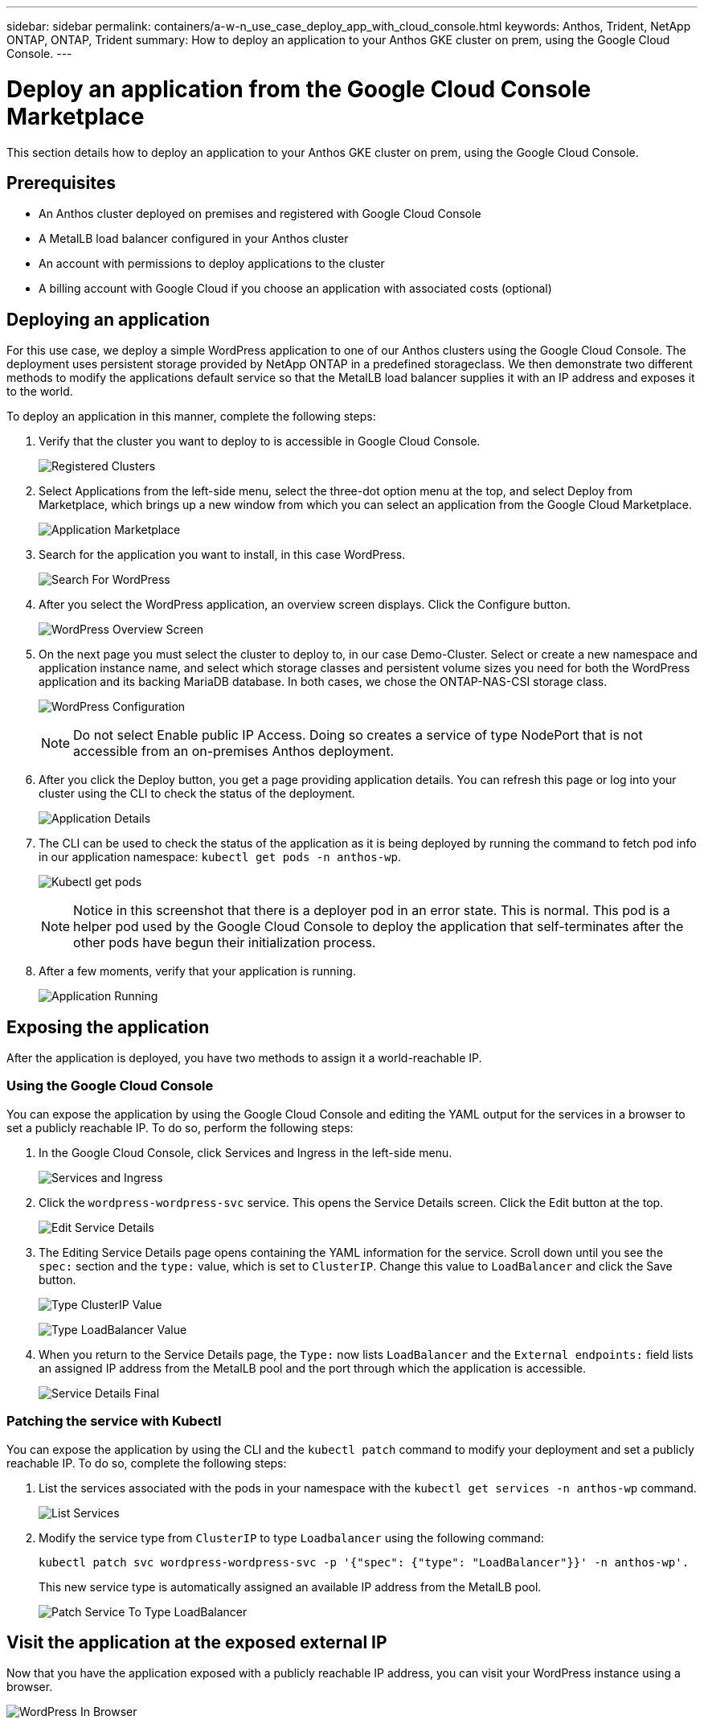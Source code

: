 ---
sidebar: sidebar
permalink: containers/a-w-n_use_case_deploy_app_with_cloud_console.html
keywords: Anthos, Trident, NetApp ONTAP, ONTAP, Trident
summary: How to deploy an application to your Anthos GKE cluster on prem, using the Google Cloud Console.
---

= Deploy an application from the Google Cloud Console Marketplace
:hardbreaks:
:nofooter:
:icons: font
:linkattrs:
:imagesdir: ../media/

[.lead]
This section details how to deploy an application to your Anthos GKE cluster on prem, using the Google Cloud Console.

== Prerequisites

* An Anthos cluster deployed on premises and registered with Google Cloud Console
* A MetalLB load balancer configured in your Anthos cluster
* An account with permissions to deploy applications to the cluster
* A billing account with Google Cloud if you choose an application with associated costs (optional)

== Deploying an application

For this use case, we deploy a simple WordPress application to one of our Anthos clusters using the Google Cloud Console. The deployment uses persistent storage provided by NetApp ONTAP in a predefined storageclass. We then demonstrate two different methods to modify the applications default service so that the MetalLB load balancer supplies it with an IP address and exposes it to the world.

To deploy an application in this manner, complete the following steps:

.	Verify that the cluster you want to deploy to is accessible in Google Cloud Console.
+
image:a-w-n_use_case_deploy_app-10.png[Registered Clusters]

.	Select Applications from the left-side menu, select the three-dot option menu at the top, and select Deploy from Marketplace, which brings up a new window from which you can select an application from the Google Cloud Marketplace.
+
image:a-w-n_use_case_deploy_app-09.png[Application Marketplace]

.	Search for the application you want to install, in this case WordPress.
+
image:a-w-n_use_case_deploy_app-08.png[Search For WordPress]

. After you select the WordPress application, an overview screen displays. Click the Configure button.
+
image:a-w-n_use_case_deploy_app-07.png[WordPress Overview Screen]

. On the next page you must select the cluster to deploy to, in our case Demo-Cluster. Select or create a new namespace and application instance name, and select which storage classes and persistent volume sizes you need for both the WordPress application and its backing MariaDB database. In both cases, we chose the ONTAP-NAS-CSI storage class.
+
image:a-w-n_use_case_deploy_app-06.png[WordPress Configuration]
+
NOTE: Do not select Enable public IP Access. Doing so creates a service of type NodePort that is not accessible from an on-premises Anthos deployment.

. After you click the Deploy button, you get a page providing application details. You can refresh this page or log into your cluster using the CLI to check the status of the deployment.
+
image:a-w-n_use_case_deploy_app-05.png[Application Details]

. The CLI can be used to check the status of the application as it is being deployed by running the command to fetch pod info in our application namespace: `kubectl get pods -n anthos-wp`.
+
image:a-w-n_use_case_deploy_app-04.png[Kubectl get pods]
+
NOTE: Notice in this screenshot that there is a deployer pod in an error state. This is normal. This pod is a helper pod used by the Google Cloud Console to deploy the application that self-terminates after the other pods have begun their initialization process.

. After a few moments, verify that your application is running.
+
image:a-w-n_use_case_deploy_app-03.png[Application Running]

== Exposing the application

After the application is deployed, you have two methods to assign it a world-reachable IP.

=== Using the Google Cloud Console

You can expose the application by using the Google Cloud Console and editing the YAML output for the services in a browser to set a publicly reachable IP. To do so, perform the following steps:

. In the Google Cloud Console, click Services and Ingress in the left-side menu.
+
image:a-w-n_use_case_deploy_app-11.png[Services and Ingress]

. Click the `wordpress-wordpress-svc` service. This opens the Service Details screen. Click the Edit button at the top.
+
image:a-w-n_use_case_deploy_app-12.png[Edit Service Details]

. The Editing Service Details page opens containing the YAML information for the service. Scroll down until you see the `spec:` section and the `type:` value, which is set to `ClusterIP`. Change this value to `LoadBalancer` and click the Save button.
+
image:a-w-n_use_case_deploy_app-13.png[Type ClusterIP Value]
+
image:a-w-n_use_case_deploy_app-14.png[Type LoadBalancer Value]

. When you return to the Service Details page, the `Type:` now lists `LoadBalancer` and the `External endpoints:` field lists an assigned IP address from the MetalLB pool and the port through which the application is accessible.
+
image:a-w-n_use_case_deploy_app-15.png[Service Details Final]

=== Patching the service with Kubectl

You can expose the application by using the CLI and the `kubectl patch` command to modify your deployment and set a publicly reachable IP. To do so, complete the following steps:

. List the services associated with the pods in your namespace with the `kubectl get services -n anthos-wp` command.
+
image:a-w-n_use_case_deploy_app-02.png[List Services]

. Modify the service type from `ClusterIP` to type `Loadbalancer` using the following command:
+
----
kubectl patch svc wordpress-wordpress-svc -p '{"spec": {"type": "LoadBalancer"}}' -n anthos-wp'.
----
This new service type is automatically assigned an available IP address from the MetalLB pool.
+
image:a-w-n_use_case_deploy_app-01.png[Patch Service To Type LoadBalancer]

== Visit the application at the exposed external IP

Now that you have the application exposed with a publicly reachable IP address, you can visit your WordPress instance using a browser.

image:a-w-n_use_case_deploy_app-00.png[WordPress In Browser]

